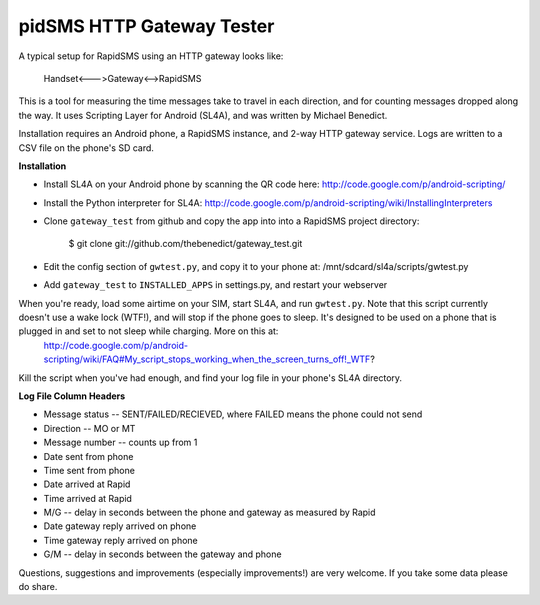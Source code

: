 pidSMS HTTP Gateway Tester
============================

A typical setup for RapidSMS using an HTTP gateway looks like:

    Handset<--->Gateway<-->RapidSMS

This is a tool for measuring the time messages take to travel in each 
direction, and for counting messages dropped along the way. It uses Scripting Layer for Android (SL4A), and was written by Michael Benedict.

Installation requires an Android phone, a RapidSMS instance, and 2-way HTTP 
gateway service. Logs are written to a CSV file on the phone's SD card.

**Installation**

- Install SL4A on your Android phone by scanning the QR code here:
  http://code.google.com/p/android-scripting/
- Install the Python interpreter for SL4A:
  http://code.google.com/p/android-scripting/wiki/InstallingInterpreters
- Clone ``gateway_test`` from github and copy the app into into a RapidSMS project directory:

    $ git clone git://github.com/thebenedict/gateway_test.git

- Edit the config section of ``gwtest.py``, and copy it to your phone at:
  /mnt/sdcard/sl4a/scripts/gwtest.py
- Add ``gateway_test`` to ``INSTALLED_APPS`` in settings.py, and restart your webserver


When you're ready, load some airtime on your SIM, start SL4A, and run ``gwtest.py``. Note that this script currently doesn't use a wake lock (WTF!), and will stop if the phone goes to sleep. It's designed to be used on a phone that is plugged in and set to not sleep while charging. More on this at:
  http://code.google.com/p/android-scripting/wiki/FAQ#My_script_stops_working_when_the_screen_turns_off!_WTF?

Kill the script when you've had enough, and find your log file in your phone's
SL4A directory.

**Log File Column Headers**

- Message status -- SENT/FAILED/RECIEVED, where FAILED means the phone could not send
- Direction -- MO or MT
- Message number -- counts up from 1
- Date sent from phone
- Time sent from phone
- Date arrived at Rapid
- Time arrived at Rapid
- M/G -- delay in seconds between the phone and gateway as measured by Rapid
- Date gateway reply arrived on phone
- Time gateway reply arrived on phone
- G/M -- delay in seconds between the gateway and phone

Questions, suggestions and improvements (especially improvements!) are very welcome. If you take some data please do share.
